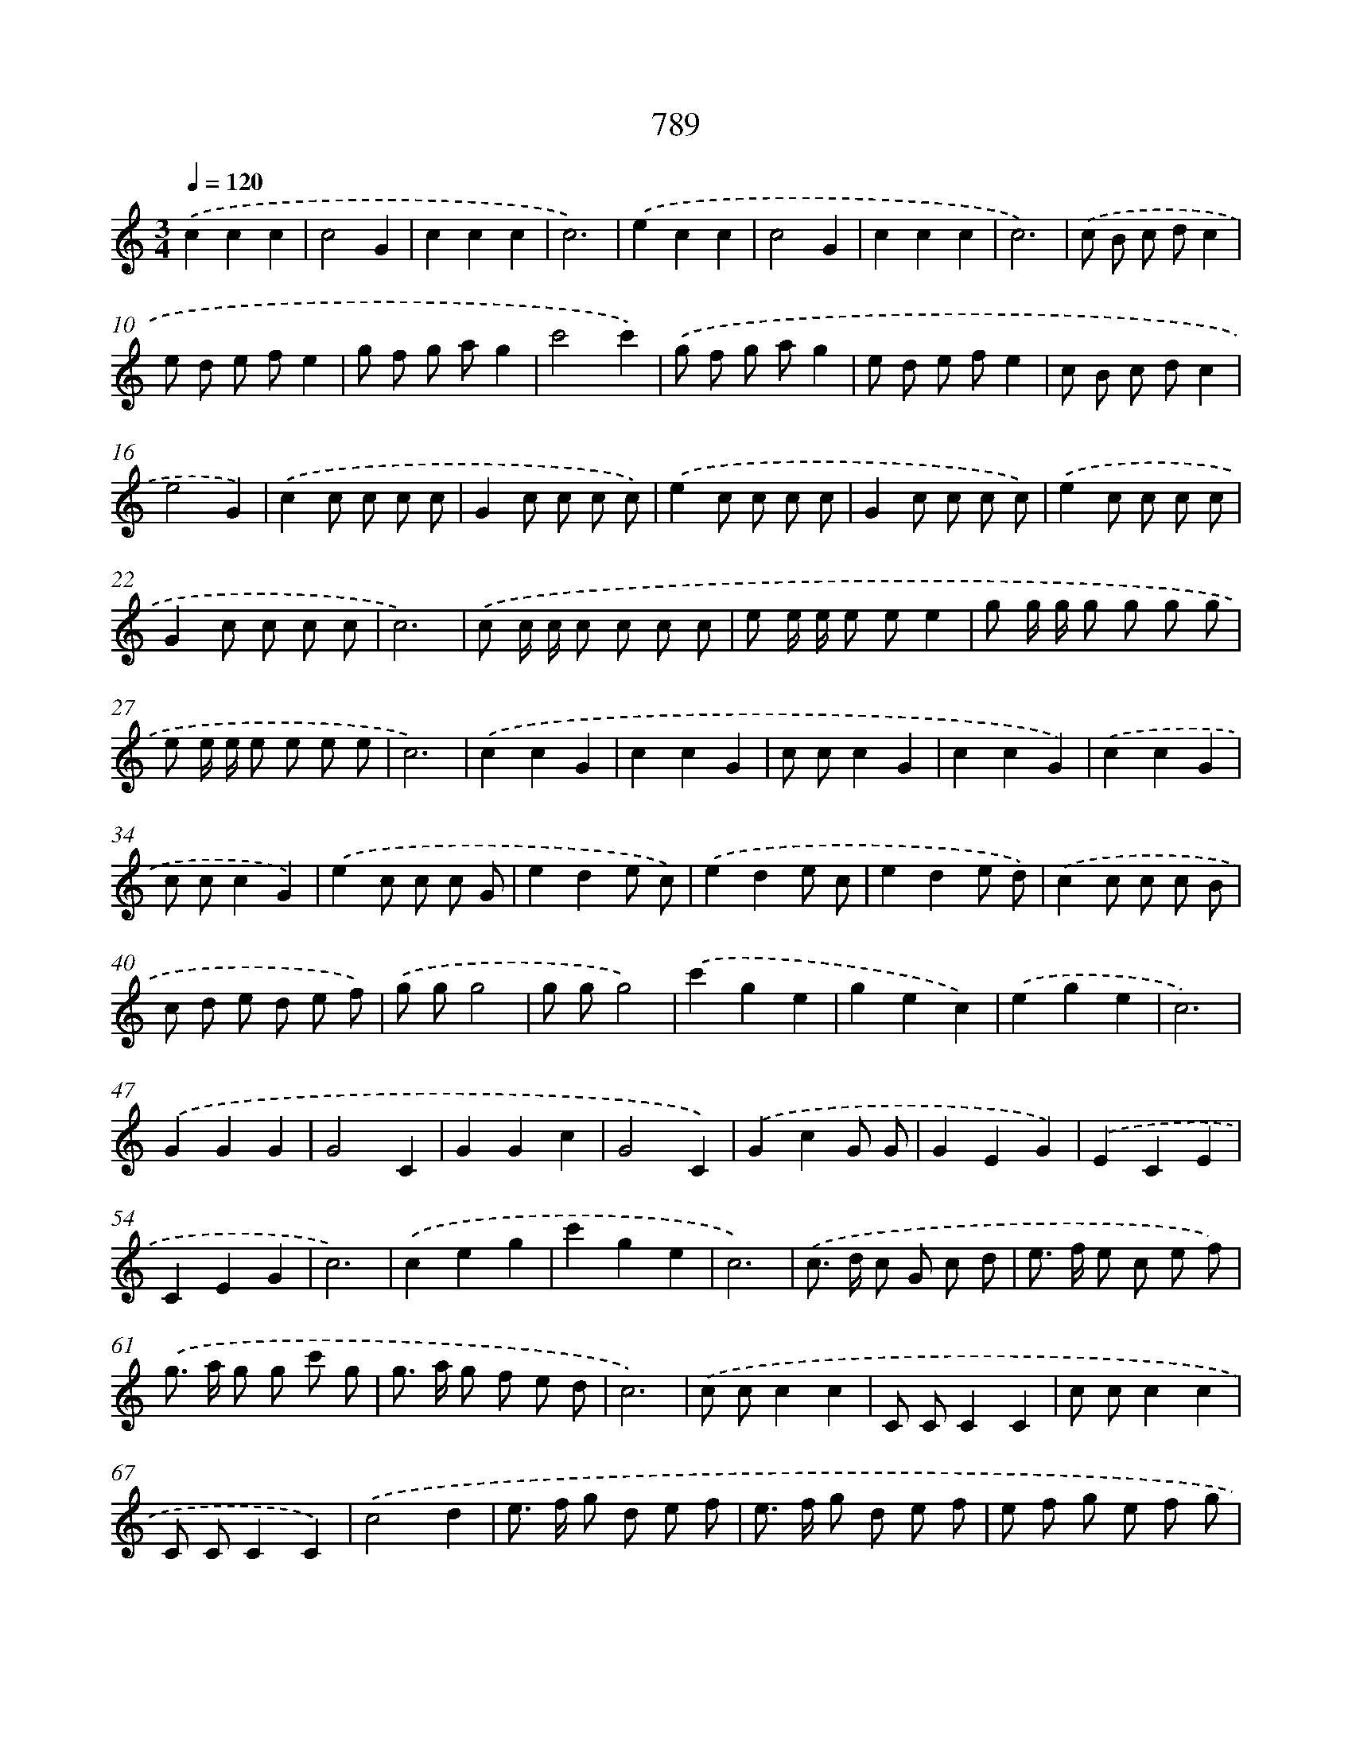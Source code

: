 X: 8551
T: 789
%%abc-version 2.0
%%abcx-abcm2ps-target-version 5.9.1 (29 Sep 2008)
%%abc-creator hum2abc beta
%%abcx-conversion-date 2018/11/01 14:36:48
%%humdrum-veritas 3416039540
%%humdrum-veritas-data 979508812
%%continueall 1
%%barnumbers 0
L: 1/8
M: 3/4
Q: 1/4=120
K: C clef=treble
.('c2c2c2 |
c4G2 |
c2c2c2 |
c6) |
.('e2c2c2 |
c4G2 |
c2c2c2 |
c6) |
.('c B c dc2 |
e d e fe2 |
g f g ag2 |
c'4c'2) |
.('g f g ag2 |
e d e fe2 |
c B c dc2 |
e4G2) |
.('c2c c c c |
G2c c c c) |
.('e2c c c c |
G2c c c c) |
.('e2c c c c |
G2c c c c |
c6) |
.('c c/ c/ c c c c |
e e/ e/ e ee2 |
g g/ g/ g g g g |
e e/ e/ e e e e |
c6) |
.('c2c2G2 |
c2c2G2 |
c cc2G2 |
c2c2G2) |
.('c2c2G2 |
c cc2G2) |
.('e2c c c G |
e2d2e c) |
.('e2d2e c |
e2d2e d) |
.('c2c c c B |
c d e d e f) |
.('g gg4 |
g gg4) |
.('c'2g2e2 |
g2e2c2) |
.('e2g2e2 |
c6) |
.('G2G2G2 |
G4C2 |
G2G2c2 |
G4C2) |
.('G2c2G G |
G2E2G2) |
.('E2C2E2 |
C2E2G2 |
c6) |
.('c2e2g2 |
c'2g2e2 |
c6) |
.('c> d c G c d |
e> f e c e f) |
.('g> a g g c' g |
g> a g f e d |
c6) |
.('c cc2c2 |
C CC2C2 |
c cc2c2 |
C CC2C2) |
.('c4d2 |
e> f g d e f |
e> f g d e f |
e f g e f g |
c6) |
.('z2z2G2 |
c4B c |
d4c d |
e4d e |
f4e2 |
d2>c2 d e |
c4) |
.('e f [I:setbarnb 80]|
g4a2 |
g4f2 |
e4).('d e |
f4f2 |
g2>f2e2 |
d4).('G2 |
c2>d2 e f |
g2>a2 g f |
e4).('d e |
f2f2e2 |
d2>c2 d e |
c4) |
.('d e [I:setbarnb 92]|
f4f2 |
f e f g f e |
f e f g f e |
d2e2f2) |
.('g2>f2 e d |
c4).('c d |
e2>f2 e d |
c4).('c d |
c d e f e d |
c6) |
.('G2G2G2 |
G4G2 |
G2G2G2 |
c6) |
.('c2c2c2 |
c2>B2 c d |
c B c d e f |
g6) |
.('z2z2c/ d/ e/ f/ |
g g g g g g |
g2>f2e2) |
.('e e e e e e |
e2>d2c2) |
.('g2c/ d/ e/ f/g2 |
f2d/ e/ f/ g/a2) |
.('g2c/ d/ e/ f/g2 |
g2>f2 e d |
e f2<d2c |
c6) |
.('g2>f2e2 |
f ga2a2 |
g2>f2e2 |
f2e2d c |
d2G2G2) |
.('c2>d2 e f |
g2>f2 e g |
f e2<d2c |
[M:2/2]c6).('c2 |
e2e2e) .('fg2 |
e2e2e2c d |
e d e f e f g f |
e6) |
.('c d [I:setbarnb 134]|
e2e2e fg2 |
c2>B2c2d e |
f g e f2<d2c |
c6) |
.('c2 [I:setbarnb 138]|
[M:3/4]c2G2c2 |
c2G2c2 |
c2G2c2 |
c2G2c2) |
.('c B c d e f |
g2g2g2 |
g6) |
.('e d c d e f |
g f g a g f) |
.('e d c d e f |
g f g a g f |
e2>d2c2 |
d2d3c |
c4) |]
